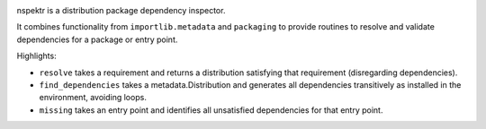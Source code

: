 .. image:: https://img.shields.io/pypi/v/nspektr.svg
   :target: https://pypi.org/project/nspektr

.. image:: https://img.shields.io/pypi/pyversions/nspektr.svg

.. image:: https://github.com/jaraco/nspektr/actions/workflows/main.yml/badge.svg
   :target: https://github.com/jaraco/nspektr/actions?query=workflow%3A%22tests%22
   :alt: tests

.. image:: https://img.shields.io/endpoint?url=https://raw.githubusercontent.com/charliermarsh/ruff/main/assets/badge/v2.json
    :target: https://github.com/astral-sh/ruff
    :alt: Ruff

.. image:: https://readthedocs.org/projects/nspektr/badge/?version=latest
   :target: https://nspektr.readthedocs.io/en/latest/?badge=latest

.. image:: https://img.shields.io/badge/skeleton-2023-informational
   :target: https://blog.jaraco.com/skeleton


nspektr is a distribution package dependency inspector.

It combines functionality from ``importlib.metadata`` and ``packaging``
to provide routines to resolve and validate dependencies for a package
or entry point.

Highlights:

- ``resolve`` takes a requirement and returns a distribution satisfying
  that requirement (disregarding dependencies).
- ``find_dependencies`` takes a metadata.Distribution and generates all
  dependencies transitively as installed in the environment, avoiding
  loops.
- ``missing`` takes an entry point and identifies all unsatisfied
  dependencies for that entry point.
